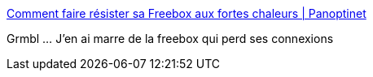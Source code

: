 :jbake-type: post
:jbake-status: published
:jbake-title: Comment faire résister sa Freebox aux fortes chaleurs | Panoptinet
:jbake-tags: freebox,hack,_mois_févr.,_année_2017
:jbake-date: 2017-02-06
:jbake-depth: ../
:jbake-uri: shaarli/1486414702000.adoc
:jbake-source: https://nicolas-delsaux.hd.free.fr/Shaarli?searchterm=http%3A%2F%2Fwww.panoptinet.com%2Fcybersecurite-pratique%2Fcomment-faire-resister-sa-freebox-aux-fortes-chaleurs%2F&searchtags=freebox+hack+_mois_f%C3%A9vr.+_ann%C3%A9e_2017
:jbake-style: shaarli

http://www.panoptinet.com/cybersecurite-pratique/comment-faire-resister-sa-freebox-aux-fortes-chaleurs/[Comment faire résister sa Freebox aux fortes chaleurs | Panoptinet]

Grmbl ... J'en ai marre de la freebox qui perd ses connexions
